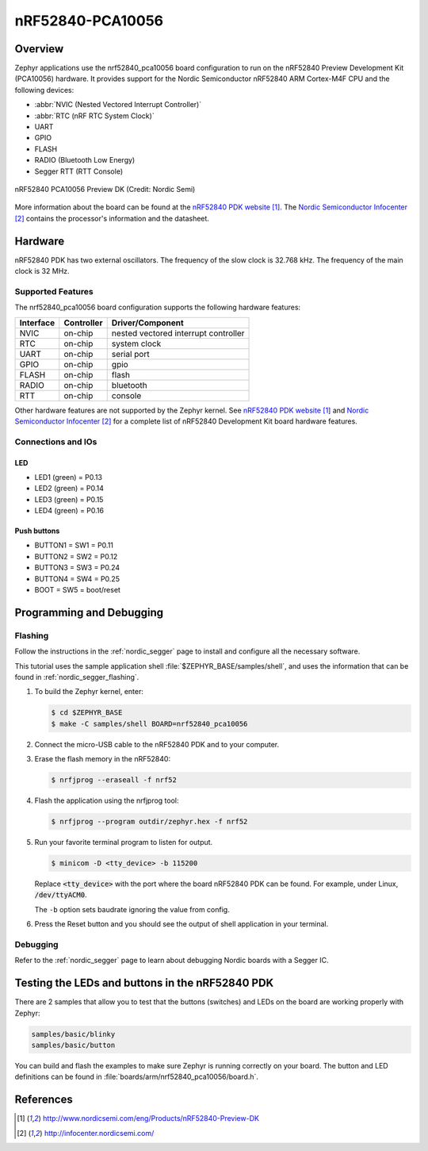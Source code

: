 .. _nrf52840_pca10056:

nRF52840-PCA10056
#################

Overview
********

Zephyr applications use the nrf52840_pca10056 board configuration
to run on the nRF52840 Preview Development Kit (PCA10056) hardware. It provides
support for the Nordic Semiconductor nRF52840 ARM Cortex-M4F CPU and
the following devices:

* :abbr:`NVIC (Nested Vectored Interrupt Controller)`
* :abbr:`RTC (nRF RTC System Clock)`
* UART
* GPIO
* FLASH
* RADIO (Bluetooth Low Energy)
* Segger RTT (RTT Console)

.. figure:: img/nrf52840_pca10056.jpg
     :width: 442px
     :align: center
     :alt: nRF52840 PCA10056 Preview DK

     nRF52840 PCA10056 Preview DK (Credit: Nordic Semi)

More information about the board can be found at the
`nRF52840 PDK website`_. The `Nordic Semiconductor Infocenter`_
contains the processor's information and the datasheet.

Hardware
********

nRF52840 PDK has two external oscillators. The frequency of
the slow clock is 32.768 kHz. The frequency of the main clock
is 32 MHz.

Supported Features
==================

The nrf52840_pca10056 board configuration supports the following
hardware features:

+-----------+------------+----------------------+
| Interface | Controller | Driver/Component     |
+===========+============+======================+
| NVIC      | on-chip    | nested vectored      |
|           |            | interrupt controller |
+-----------+------------+----------------------+
| RTC       | on-chip    | system clock         |
+-----------+------------+----------------------+
| UART      | on-chip    | serial port          |
+-----------+------------+----------------------+
| GPIO      | on-chip    | gpio                 |
+-----------+------------+----------------------+
| FLASH     | on-chip    | flash                |
+-----------+------------+----------------------+
| RADIO     | on-chip    | bluetooth            |
+-----------+------------+----------------------+
| RTT       | on-chip    | console              |
+-----------+------------+----------------------+

Other hardware features are not supported by the Zephyr kernel.
See `nRF52840 PDK website`_ and `Nordic Semiconductor Infocenter`_
for a complete list of nRF52840 Development Kit board hardware features.

Connections and IOs
===================

LED
---

* LED1 (green) = P0.13
* LED2 (green) = P0.14
* LED3 (green) = P0.15
* LED4 (green) = P0.16

Push buttons
------------

* BUTTON1 = SW1 = P0.11
* BUTTON2 = SW2 = P0.12
* BUTTON3 = SW3 = P0.24
* BUTTON4 = SW4 = P0.25
* BOOT = SW5 = boot/reset

Programming and Debugging
*************************

Flashing
========

Follow the instructions in the :ref:`nordic_segger` page to install and configure
all the necessary software.

This tutorial uses the sample application
shell :file:`$ZEPHYR_BASE/samples/shell`, and uses the information that can be found in
:ref:`nordic_segger_flashing`.

#. To build the Zephyr kernel, enter:

   .. code-block:: console

      $ cd $ZEPHYR_BASE
      $ make -C samples/shell BOARD=nrf52840_pca10056

#. Connect the micro-USB cable to the nRF52840 PDK and to your computer.

#. Erase the flash memory in the nRF52840:

   .. code-block:: console

      $ nrfjprog --eraseall -f nrf52

#. Flash the application using the nrfjprog tool:

   .. code-block:: console

      $ nrfjprog --program outdir/zephyr.hex -f nrf52

#. Run your favorite terminal program to listen for output.

   .. code-block:: console

      $ minicom -D <tty_device> -b 115200

   Replace :code:`<tty_device>` with the port where the board
   nRF52840 PDK can be found. For example, under Linux,
   :code:`/dev/ttyACM0`.

   The ``-b`` option sets baudrate ignoring the value
   from config.

#. Press the Reset button and you should see the output of
   shell application in your terminal.

Debugging
=========

Refer to the :ref:`nordic_segger` page to learn about debugging Nordic boards with a
Segger IC.


Testing the LEDs and buttons in the nRF52840 PDK
************************************************

There are 2 samples that allow you to test that the buttons (switches) and LEDs on
the board are working properly with Zephyr:

.. code-block:: console

   samples/basic/blinky
   samples/basic/button

You can build and flash the examples to make sure Zephyr is running correctly on
your board. The button and LED definitions can be found in :file:`boards/arm/nrf52840_pca10056/board.h`.


References
**********

.. target-notes::

.. _nRF52840 PDK website: http://www.nordicsemi.com/eng/Products/nRF52840-Preview-DK
.. _Nordic Semiconductor Infocenter: http://infocenter.nordicsemi.com/
.. _J-Link Software and documentation pack: https://www.segger.com/jlink-software.html

